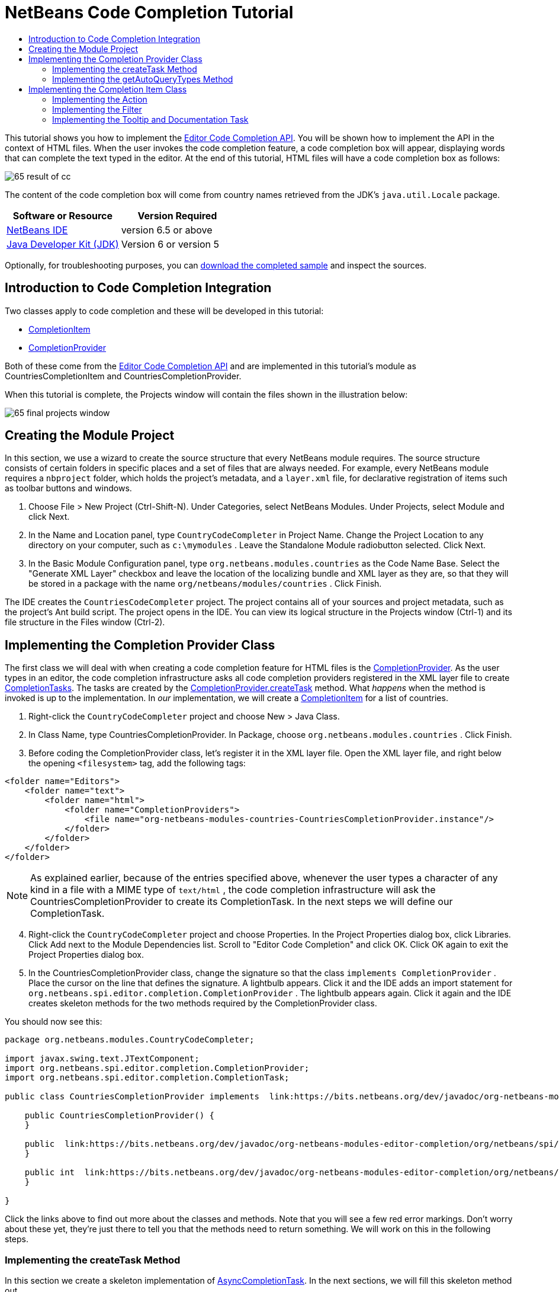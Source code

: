 // 
//     Licensed to the Apache Software Foundation (ASF) under one
//     or more contributor license agreements.  See the NOTICE file
//     distributed with this work for additional information
//     regarding copyright ownership.  The ASF licenses this file
//     to you under the Apache License, Version 2.0 (the
//     "License"); you may not use this file except in compliance
//     with the License.  You may obtain a copy of the License at
// 
//       http://www.apache.org/licenses/LICENSE-2.0
// 
//     Unless required by applicable law or agreed to in writing,
//     software distributed under the License is distributed on an
//     "AS IS" BASIS, WITHOUT WARRANTIES OR CONDITIONS OF ANY
//     KIND, either express or implied.  See the License for the
//     specific language governing permissions and limitations
//     under the License.
//

= NetBeans Code Completion Tutorial
:jbake-type: platform-tutorial
:jbake-tags: tutorials 
:jbake-status: published
:syntax: true
:source-highlighter: pygments
:toc: left
:toc-title:
:icons: font
:experimental:
:description: NetBeans Code Completion Tutorial - Apache NetBeans
:keywords: Apache NetBeans Platform, Platform Tutorials, NetBeans Code Completion Tutorial

This tutorial shows you how to implement the  link:https://bits.netbeans.org/dev/javadoc/org-netbeans-modules-editor-completion/overview-summary.html[Editor Code Completion API]. You will be shown how to implement the API in the context of HTML files. When the user invokes the code completion feature, a code completion box will appear, displaying words that can complete the text typed in the editor. At the end of this tutorial, HTML files will have a code completion box as follows:


image::images/65-result-of-cc.png[]

The content of the code completion box will come from country names retrieved from the JDK's  ``java.util.Locale``  package.






|===
|Software or Resource |Version Required 

| link:https://netbeans.apache.org/download/index.html[NetBeans IDE] |version 6.5 or above 

| link:https://www.oracle.com/technetwork/java/javase/downloads/index.html[Java Developer Kit (JDK)] |Version 6 or 
version 5 
|===

Optionally, for troubleshooting purposes, you can  link:http://plugins.netbeans.org/PluginPortal/faces/PluginDetailPage.jsp?pluginid=11981[download the completed sample] and inspect the sources.


== Introduction to Code Completion Integration

Two classes apply to code completion and these will be developed in this tutorial:

*  link:https://bits.netbeans.org/dev/javadoc/org-netbeans-modules-editor-completion/org/netbeans/spi/editor/completion/CompletionItem.html[CompletionItem]
*  link:https://bits.netbeans.org/dev/javadoc/org-netbeans-modules-editor-completion/org/netbeans/spi/editor/completion/CompletionProvider.html[CompletionProvider]

Both of these come from the  link:https://bits.netbeans.org/dev/javadoc/org-netbeans-modules-editor-completion/overview-summary.html[Editor Code Completion API] and are implemented in this tutorial's module as CountriesCompletionItem and CountriesCompletionProvider.

When this tutorial is complete, the Projects window will contain the files shown in the illustration below:


image::images/65-final-projects-window.png[]


== Creating the Module Project

In this section, we use a wizard to create the source structure that every NetBeans module requires. The source structure consists of certain folders in specific places and a set of files that are always needed. For example, every NetBeans module requires a  ``nbproject``  folder, which holds the project's metadata, and a  ``layer.xml``  file, for declarative registration of items such as toolbar buttons and windows.


[start=1]
1. Choose File > New Project (Ctrl-Shift-N). Under Categories, select NetBeans Modules. Under Projects, select Module and click Next.

[start=2]
1. In the Name and Location panel, type  ``CountryCodeCompleter``  in Project Name. Change the Project Location to any directory on your computer, such as  ``c:\mymodules`` . Leave the Standalone Module radiobutton selected. Click Next.

[start=3]
1. In the Basic Module Configuration panel, type  ``org.netbeans.modules.countries``  as the Code Name Base. Select the "Generate XML Layer" checkbox and leave the location of the localizing bundle and XML layer as they are, so that they will be stored in a package with the name  ``org/netbeans/modules/countries`` . Click Finish.

The IDE creates the  ``CountriesCodeCompleter``  project. The project contains all of your sources and project metadata, such as the project's Ant build script. The project opens in the IDE. You can view its logical structure in the Projects window (Ctrl-1) and its file structure in the Files window (Ctrl-2).


== Implementing the Completion Provider Class

The first class we will deal with when creating a code completion feature for HTML files is the  link:https://bits.netbeans.org/dev/javadoc/org-netbeans-modules-editor-completion/org/netbeans/spi/editor/completion/CompletionProvider.html[CompletionProvider]. As the user types in an editor, the code completion infrastructure asks all code completion providers registered in the XML layer file to create  link:https://bits.netbeans.org/dev/javadoc/org-netbeans-modules-editor-completion/org/netbeans/spi/editor/completion/CompletionTask.html[CompletionTasks]. The tasks are created by the  link:https://bits.netbeans.org/dev/javadoc/org-netbeans-modules-editor-completion/org/netbeans/spi/editor/completion/CompletionProvider.html#createTask(int,%20javax.swing.text.JTextComponent)[CompletionProvider.createTask] method. What _happens_ when the method is invoked is up to the implementation. In _our_ implementation, we will create a  link:https://bits.netbeans.org/dev/javadoc/org-netbeans-modules-editor-completion/org/netbeans/spi/editor/completion/CompletionItem.html[CompletionItem] for a list of countries.


[start=1]
1. Right-click the  ``CountryCodeCompleter``  project and choose New > Java Class.

[start=2]
1. In Class Name, type CountriesCompletionProvider. In Package, choose  ``org.netbeans.modules.countries`` . Click Finish.

[start=3]
1. Before coding the CompletionProvider class, let's register it in the XML layer file. Open the XML layer file, and right below the opening  ``<filesystem>``  tag, add the following tags:

[source,xml]
----

<folder name="Editors">
    <folder name="text">
        <folder name="html">
            <folder name="CompletionProviders">
                <file name="org-netbeans-modules-countries-CountriesCompletionProvider.instance"/>
            </folder>
        </folder>
    </folder>
</folder>
----

NOTE:  As explained earlier, because of the entries specified above, whenever the user types a character of any kind in a file with a MIME type of  ``text/html`` , the code completion infrastructure will ask the CountriesCompletionProvider to create its CompletionTask. In the next steps we will define our CompletionTask.


[start=4]
1. Right-click the  ``CountryCodeCompleter``  project and choose Properties. In the Project Properties dialog box, click Libraries. Click Add next to the Module Dependencies list. Scroll to "Editor Code Completion" and click OK. Click OK again to exit the Project Properties dialog box.

[start=5]
1. In the CountriesCompletionProvider class, change the signature so that the class  ``implements CompletionProvider`` . Place the cursor on the line that defines the signature. A lightbulb appears. Click it and the IDE adds an import statement for  ``org.netbeans.spi.editor.completion.CompletionProvider`` . The lightbulb appears again. Click it again and the IDE creates skeleton methods for the two methods required by the CompletionProvider class.

You should now see this:


[source,java]
----

package org.netbeans.modules.CountryCodeCompleter;

import javax.swing.text.JTextComponent;
import org.netbeans.spi.editor.completion.CompletionProvider;
import org.netbeans.spi.editor.completion.CompletionTask;

public class CountriesCompletionProvider implements  link:https://bits.netbeans.org/dev/javadoc/org-netbeans-modules-editor-completion/org/netbeans/spi/editor/completion/CompletionProvider.html[CompletionProvider] {
    
    public CountriesCompletionProvider() {
    }

    public  link:https://bits.netbeans.org/dev/javadoc/org-netbeans-modules-editor-completion/org/netbeans/spi/editor/completion/CompletionTask.html[CompletionTask]  link:https://bits.netbeans.org/dev/javadocorg-netbeans-modules-editor-completion/org/netbeans/spi/editor/completion/CompletionProvider.html#createTask(int,%20javax.swing.text.JTextComponent)[createTask(int i,at JTextComponent jTextComponent)] {
    }

    public int  link:https://bits.netbeans.org/dev/javadoc/org-netbeans-modules-editor-completion/org/netbeans/spi/editor/completion/CompletionProvider.html#getAutoQueryTypes(javax.swing.text.JTextComponent,%20java.lang.String)[getAutoQueryTypes(JTextComponent jTextComponent, String string)] {
    }
    
}

----

Click the links above to find out more about the classes and methods. Note that you will see a few red error markings. Don't worry about these yet, they're just there to tell you that the methods need to return something. We will work on this in the following steps.


=== Implementing the createTask Method

In this section we create a skeleton implementation of  link:https://bits.netbeans.org/dev/javadoc/org-netbeans-modules-editor-completion/org/netbeans/spi/editor/completion/support/AsyncCompletionTask.html[AsyncCompletionTask]. In the next sections, we will fill this skeleton method out.


[start=1]
1. In the createTask method, below the code from the previous section, add the following lines:

[source,java]
----

return new AsyncCompletionTask(new AsyncCompletionQuery() {
});

----

Here, we're returning  link:https://bits.netbeans.org/dev/javadoc/org-netbeans-modules-editor-completion/org/netbeans/spi/editor/completion/support/AsyncCompletionTask.html[AsyncCompletionTask], which will allow for the asynchronous creation of our task. The class comes from the  link:https://bits.netbeans.org/dev/javadoc/org-netbeans-modules-editor-completion/org/netbeans/spi/editor/completion/support/package-summary.html[org.netbeans.spi.editor.completion.support] package, which provides several useful supporting classes for code completion implementations. We will use several of them in this tutorial.


[start=2]
1. Place the cursor on the line. Click the lightbulb that appears and let the IDE add import statements. Also let it create a skeleton method for the  link:https://bits.netbeans.org/dev/javadoc/org-netbeans-modules-editor-completion/org/netbeans/spi/editor/completion/support/AsyncCompletionTask.html#query(org.netbeans.spi.editor.completion.CompletionResultSet)[query] method.

[start=3]
1. Next, we need to specify which code completion type we are working with. When the user clicks Ctrl-Space, or an alternative key combination defined by the user, our code completion entries should appear. This is the COMPLETION_QUERY_TYPE. Alternative query types exist, such as DOCUMENTATION_QUERY_TYPE and TOOLTIP_QUERY_TYPE. We need to test whether the user pressed the keys applicable to the COMPLETION_QUERY_TYPE. Therefore add the following test to the start of the  ``createTask``  method:

[source,java]
----

if (i != CompletionProvider.COMPLETION_QUERY_TYPE)
   return null;
----

At this stage, the  ``createTask``  method should look as follows:


[source,java]
----

public CompletionTask createTask(int i, JTextComponent jTextComponent) {
    
    if (i != CompletionProvider.COMPLETION_QUERY_TYPE)
        return null;
    
    return new AsyncCompletionTask(new AsyncCompletionQuery() {
        protected void query(CompletionResultSet completionResultSet, Document document, int caretOffset) {
        }
    });

}

----


=== Implementing the getAutoQueryTypes Method

In this section we return 0 as our AutoQueryType, so that the code completion box does not appear automatically, but only when requested by the user.


[start=1]
1. Change the name "i" in the createTask method signature to "type". Do this to make your code more readable. The name "i" does not mean anything. By changing it to "type" you will later be able to see more clearly that the AutoQueryType is being referred to here.

[start=2]
1. Before filling out the query method, let's look at the  link:https://bits.netbeans.org/dev/javadoc/org-netbeans-modules-editor-completion/org/netbeans/spi/editor/completion/CompletionProvider.html#getAutoQueryTypes(javax.swing.text.JTextComponent,%20java.lang.String)[getAutoQueryTypes(JTextComponent jTextComponent, String string)] method. This method determines whether the code completion box appears _automatically_ or not. For now, let's return 0. This means that the code completion box will never appear unless the user explicitly asks for it. So, this method should now look as follows:

[source,java]
----

public int getAutoQueryTypes(JTextComponent jTextComponent, String string) {
    return 0;
}
                   
----

By default, the user would press Ctrl-Space to make the code completion box appear. Later, we can add a new option to our Options window extension, such as a checkbox which will change the int returned in this method from 0 to 1, so that the code completion box appears automatically. (There are also other types of queries, as shown  link:https://bits.netbeans.org/dev/javadoc/org-netbeans-modules-editor-completion/constant-values.html#org.netbeans.spi.editor.completion.CompletionProvider.COMPLETION_QUERY_TYPE[here].)


== Implementing the Completion Item Class

In this section we will create a class that implements  link:https://bits.netbeans.org/dev/javadoc/org-netbeans-modules-editor-completion/org/netbeans/spi/editor/completion/CompletionItem.html[CompletionItem]. Once we have defined this class, we will fill out the query method in the CompletionProvider class. The CompletionProvider will create instances of our CompletionItem.


[start=1]
1. Right-click the  ``CountryCodeCompleter``  project and choose New > Java Class. In Class Name, type CountriesCompletionItem. In Package, choose  ``org.netbeans.modules.countries`` . Click Finish.

[start=2]
1. We will return to this class in later steps. For now, we will fill out the query method that we defined in the CompletionProvider class. Fill out the AsyncCompletionTask as follows, and note the explanatory comments in the code:

[source,java]
----

return new AsyncCompletionTask(new AsyncCompletionQuery() {

    @Override
    protected void query(CompletionResultSet completionResultSet, Document document, int caretOffset) {

        //Iterate through the available locales
        //and assign each country display name
        //to a CompletionResultSet:
        Locale[] locales = Locale.getAvailableLocales();
        for (int i = 0; i < locales.length; i++) {
            final Locale locale = locales[i];
            final String country = locale.getDisplayCountry();
            if (!country.equals("")) {
                completionResultSet.addItem(new CountriesCompletionItem(country, caretOffset));
            }
        }

        completionResultSet.finish();
    }

}, jTextComponent);
----

NOTE:  A red underline remains, after you let the IDE add various import statements. The error underline tells you that the CompletionItem's constructor does not expect the values that you are passing to it. In the next step, we will fill out the CompletionItem so that it meets the requirements of the CompletionProvider.


[start=3]
1. In the CountriesCompletionItem class, change the signature so that the class  ``implements CompletionItem`` . Let the IDE create import statements and skeleton implementations for the class's required methods. Read the entry in the NetBeans Javadoc for  link:https://bits.netbeans.org/dev/javadoc/org-netbeans-modules-editor-completion/org/netbeans/spi/editor/completion/CompletionItem.html[CompletionItem] to begin to understand what each of the methods is for. For now, we will implement a minimal completion item, just enough to be able to compile the module and see the code completion box.

[start=4]
1. In the CountriesCompletionItem class, define the constructor as follows:

[source,java]
----

private String text;
private static ImageIcon fieldIcon =
        new ImageIcon(Utilities.loadImage("org/netbeans/modules/countries/icon.png"));
private static Color fieldColor = Color.decode("0x0000B2");
private int caretOffset;

public CountriesCompletionItem(String text, int caretOffset) {
    this.text = text;
    this.caretOffset = caretOffset;
}
----

Note that here we're referencing an icon. This is the icon that will appear next to each entry represented by the CompletionItem in the code completion box. The icon can be any icon with a dimension of 16x16 pixels. For example, you could make use of this icon:


image::images/icon.png[]

If you like, you can right-click the image above and save it to the location specified in the ImageIcon definition above.


[start=5]
1. Next define the  link:https://bits.netbeans.org/dev/javadoc/org-netbeans-modules-editor-completion/org/netbeans/spi/editor/completion/CompletionItem.html#getPreferredWidth(java.awt.Graphics,%20java.awt.Font)[getPreferredWidth()] and  link:https://bits.netbeans.org/dev/javadoc/org-netbeans-modules-editor-completion/org/netbeans/spi/editor/completion/CompletionItem.html#render(java.awt.Graphics,%20java.awt.Font,%20java.awt.Color,%20java.awt.Color,%20int,%20int,%20boolean)[render()] methods as follows:

[source,java]
----

public int getPreferredWidth(Graphics graphics, Font font) {
    return CompletionUtilities.getPreferredWidth(text, null, graphics, font);
}

public void render(Graphics g, Font defaultFont, Color defaultColor,
        Color backgroundColor, int width, int height, boolean selected) {
    CompletionUtilities.renderHtml(fieldIcon, text, null, g, defaultFont,
            (selected ? Color.white : fieldColor), width, height, selected);
}

----

Define the  `` link:https://bits.netbeans.org/dev/javadoc/org-netbeans-modules-editor-completion/org/netbeans/spi/editor/completion/CompletionItem.html#getSortText()[getSortText()]``  method as follows:


[source,java]
----

public CharSequence getSortText() {
    return text;
}

----

Next, define the  `` link:https://bits.netbeans.org/dev/javadoc/org-netbeans-modules-editor-completion/org/netbeans/spi/editor/completion/CompletionItem.html#getInsertPrefix()[getInsertPrefix()]``  method:


[source,java]
----

public CharSequence getInsertPrefix() {
    return text;
}
----

Finally, create dummy implementations of the remaining methods. So, return  ``null``  for  ``createDocumentationTask()`` ,  ``createToolTipTask()`` , and  ``getInsertPrefix()`` . Then return  ``false``  for  ``instantSubstitution()``  and return  ``0``  for  ``getSortPriority()`` .


[start=6]
1. Right-click the module and choose Run. A new instance of the IDE starts up and installs your module. Open an HTML file in the IDE. Type something and press Ctrl-Space.

You should now see the following:


image::images/65-result-of-cc1.png[]

NOTE:  When you press Enter, nothing happens. That is because we have not defined the  link:https://bits.netbeans.org/dev/javadoc/org-netbeans-modules-editor-completion/org/netbeans/spi/editor/completion/CompletionItem.html#defaultAction(javax.swing.text.JTextComponent)[defaultAction()] method yet. We will do so in the next section. Also note that the list does not narrow while you are typing. That is because we have not created a filter yet. The filter will detect what we are typing and adjust the entries in the list accordingly. We will create a filter in a later section.


=== Implementing the Action

In this section we specify what happens when the user presses the Enter key or clicks the mouse over an entry in the code completion box.


[start=1]
1. Fill out the  ``defaultAction()``  method as follows:

[source,java]
----

public void defaultAction(JTextComponent jTextComponent) {
    StyledDocument doc = (StyledDocument) jTextComponent.getDocument();
    doc.insertString(caretOffset, text, null);
    //This statement will close the code completion box:
    Completion.get().hideAll();
}

----


[start=2]
1. Install the module again. Notice that when you press Enter or click the mouse over an entry in the code completion box, the selected text is added at the cursor in your HTML file. However, the text that you typed prior to calling up the code completion box is not removed. Below, the "V" should be removed, because "Vietnam" was selected from the code completion box:


image::images/65-result-of-cc2.png[]

In the next section, we will add functionality to detect the number of characters that have been typed and remove them when the selected country is inserted into the document.


=== Implementing the Filter

In this section we enable the code completion box to narrow while the user is typing. In this way, when the user types 'hel', only words that begin with those letters are shown in the code completion box. The filter is defined in the CountriesCompletionProvider class.


[start=1]
1. In the CountriesCompletionProvider class, rewrite the  ``AsyncCompletionTask()``  method by adding the statements highlighted in bold below:

[source,java]
----

return new AsyncCompletionTask(new AsyncCompletionQuery() {

    @Override
    protected void query(CompletionResultSet completionResultSet, Document document, int caretOffset) {

        *String filter = null;
        int startOffset = caretOffset - 1;

        try {
            final StyledDocument bDoc = (StyledDocument) document;
            final int lineStartOffset = getRowFirstNonWhite(bDoc, caretOffset);
            final char[] line = bDoc.getText(lineStartOffset, caretOffset - lineStartOffset).toCharArray();
            final int whiteOffset = indexOfWhite(line);
            filter = new String(line, whiteOffset + 1, line.length - whiteOffset - 1);
            if (whiteOffset > 0) {
                startOffset = lineStartOffset + whiteOffset + 1;
            } else {
                startOffset = lineStartOffset;
            }
        } catch (BadLocationException ex) {
            Exceptions.printStackTrace(ex);
        }*

        //Iterate through the available locales
        //and assign each country display name
        //to a CompletionResultSet:
        Locale[] locales = Locale.getAvailableLocales();
        for (int i = 0; i < locales.length; i++) {
            final Locale locale = locales[i];
            final String country = locale.getDisplayCountry();
            *//Here we test whether the country starts with the filter defined above:*
            if (!country.equals("") *&amp;&amp; country.startsWith(filter)*) {
                *//Here we include the start offset, so that we'll be able to figure out
                //the number of characters that we'll need to remove:*
                completionResultSet.addItem(new CountriesCompletionItem(country, *startOffset,* caretOffset));
            }
        }
        completionResultSet.finish();

    }

}, jTextComponent);
----


[start=2]
1. Right at the end of the CountriesCompletionProvider, add the following two methods:

[source,java]
----

static int getRowFirstNonWhite(StyledDocument doc, int offset)
throws BadLocationException {
    Element lineElement = doc.getParagraphElement(offset);
    int start = lineElement.getStartOffset();
    while (start + 1 < lineElement.getEndOffset()) {
        try {
            if (doc.getText(start, 1).charAt(0) != ' ') {
                break;
            }
        } catch (BadLocationException ex) {
            throw (BadLocationException)new BadLocationException(
                    "calling getText(" + start + ", " + (start + 1) +
                    ") on doc of length: " + doc.getLength(), start
                    ).initCause(ex);
        }
        start++;
    }
    return start;
}
----


[source,java]
----

static int indexOfWhite(char[] line){
    int i = line.length;
    while(--i > -1){
        final char c = line[i];
        if(Character.isWhitespace(c)){
            return i;
        }
    }
    return -1;
}

----


[start=3]
1. Change the constructor of the CountriesCompletionItem to receive the start offset. Then change the  ``defaultAction``  so that the start offset will be used in determining the characters that will be removed when the selected country is inserted. Below, the statements highlighted in bold are those that should be added:*private int dotOffset;*

[source,java]
----



public CountriesCompletionItem(String text, *int dotOffset,* int caretOffset) {
    this.text = text;
    *this.dotOffset = dotOffset;*
    this.caretOffset = caretOffset;
}

    public void defaultAction(JTextComponent jTextComponent) {
        try {
            StyledDocument doc = (StyledDocument) jTextComponent.getDocument();
            *//Here we remove the characters starting at the start offset
            //and ending at the point where the caret is currently found:
            doc.remove(dotOffset, caretOffset-dotOffset);*
            doc.insertString(*dotOffset,* text, null);
            Completion.get().hideAll();
        } catch (BadLocationException ex) {
            Exceptions.printStackTrace(ex);
        }
    }
    
    ...
    ...
    ...
----


[start=4]
1. Install the module again and notice that this time the list of words narrows while you are typing:


image::images/65-result-of-cc.png[]

When you press Enter, the characters that you typed are removed and replaced by the country selected from the code completion box.


=== Implementing the Tooltip and Documentation Task

Some optional features can also be added, as described below.


[start=1]
1. Optionally, you can implement the createToolTipTask method in the CountriesCompletionItem, with this result when Ctrl-P is pressed:


image::images/65-result-of-cc3.png[]

Here is the code that will achieve the result shown in the screenshot above:


[source,java]
----


public CompletionTask createToolTipTask() {
    return new AsyncCompletionTask(new AsyncCompletionQuery() {
        protected void query(CompletionResultSet completionResultSet, Document document, int i) {
            JToolTip toolTip = new JToolTip();
            toolTip.setTipText("Press Enter to insert \"" + text + "\"");
            completionResultSet.setToolTip(toolTip);
            completionResultSet.finish();
        }
    });
}
----


[start=2]
1. Optionally, you can provide documentation for the entries in the code completion box:


image::images/65-result-of-cc4.png[]

Make use of the documentation box like this, by implementing the createDocumentationTask method in the CountriesCompletionItem class:


[source,java]
----

public CompletionTask createDocumentationTask() {
    return new AsyncCompletionTask(new AsyncCompletionQuery() {
        protected void query(CompletionResultSet completionResultSet, Document document, int i) {
            completionResultSet.setDocumentation(new CountriesCompletionDocumentation(CountriesCompletionItem.this));
            completionResultSet.finish();
        }
    });
}
----

In the code above, the reference to the CountriesCompletionDocumentation class could be implemented as follows:


[source,java]
----

public class CountriesCompletionDocumentation implements CompletionDocumentation {

    private CountriesCompletionItem item;

    public CountriesCompletionDocumentation(CountriesCompletionItem item) {
        this.item = item;
    }

    public String getText() {
        return "Information about " + item.getText();
    }

    public URL getURL() {
       return null;
    }

    public CompletionDocumentation resolveLink(String string) {
        return null;
    }

    public Action getGotoSourceAction() {
        return null;
    }
    
}
----

By implementing the  ``getURL()``  in the code above, you can enable the URL button, as shown below:


image::images/65-result-of-cc5.png[]

When the user clicks the URL button, the browser set in the IDE will open, displaying the content provided by the specified URL.

Congratulations, you have now completed a simple implementation of a code completion integration module.

